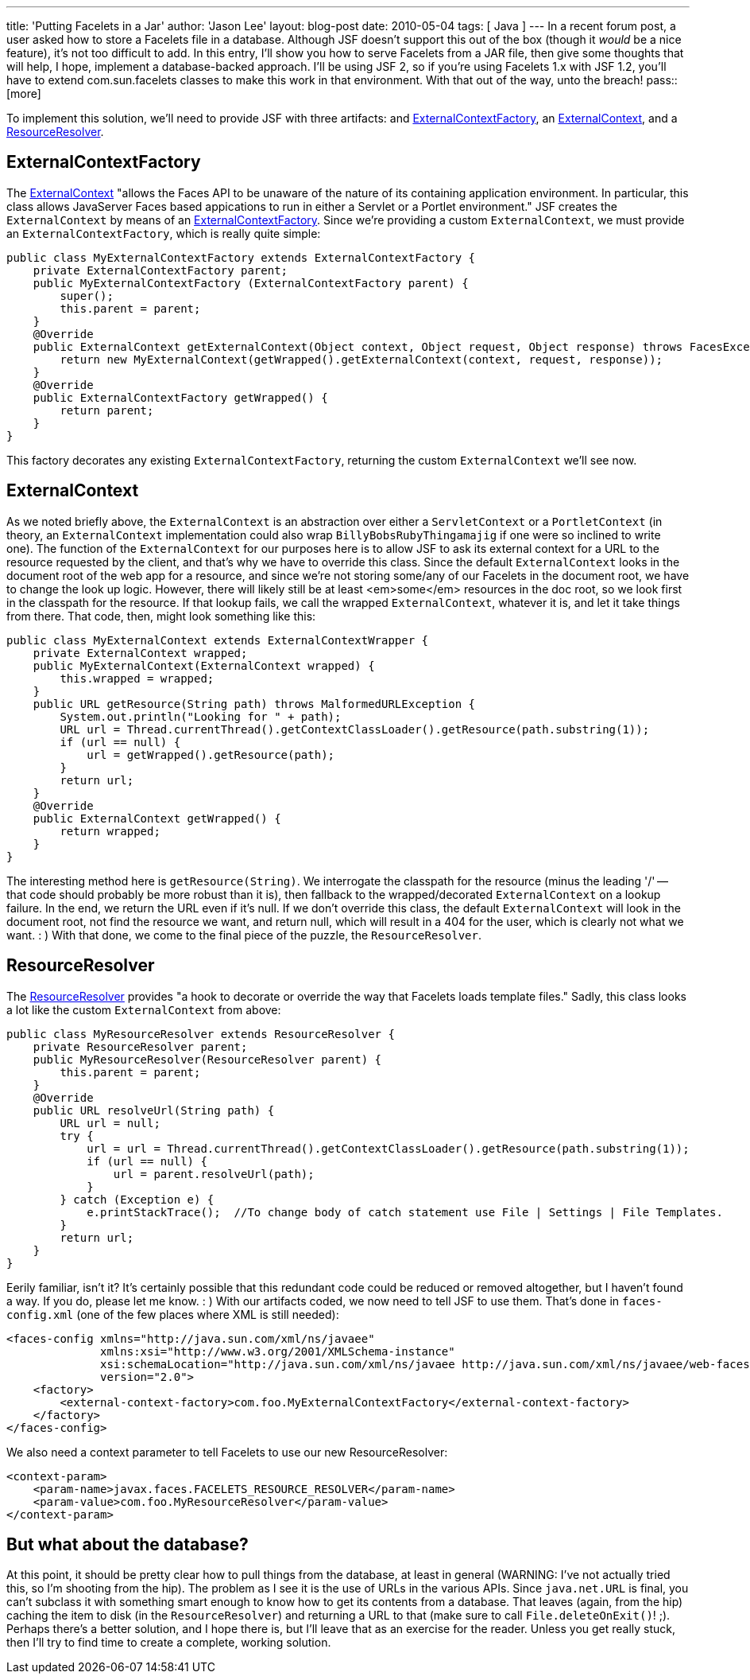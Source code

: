 ---
title: 'Putting Facelets in a Jar'
author: 'Jason Lee'
layout: blog-post
date: 2010-05-04
tags: [ Java ]
---
In a recent forum post, a user asked how to store a Facelets file in a database.  Although JSF doesn't support this out of the box (though it _would_ be a nice feature), it's not too difficult to add.  In this entry, I'll show you how to serve Facelets from a JAR file, then give some thoughts that will help, I hope, implement a database-backed approach.  I'll be using JSF 2, so if you're using Facelets 1.x with JSF 1.2, you'll have to extend com.sun.facelets classes to make this work in that environment.  With that out of the way, unto the breach!
pass::[more]

To implement this solution, we'll need to provide JSF with three artifacts: and <<ExternalContextFactory>>, an <<ExternalContext>>, and a <<ResourceResolver>>.

[[ExternalContextFactory]]
ExternalContextFactory
----------------------
The http://java.sun.com/javaee/javaserverfaces/2.0/docs/api/javax/faces/context/ExternalContext.html[ExternalContext] "allows the Faces API to be unaware of the nature of its containing application environment.  In particular, this class allows JavaServer Faces based appications to run in either a Servlet or a Portlet environment."  JSF creates the `ExternalContext` by means of an http://java.sun.com/javaee/javaserverfaces/2.0/docs/api/javax/faces/context/ExternalContextFactory.html[ExternalContextFactory].  Since we're providing a custom `ExternalContext`, we must provide an `ExternalContextFactory`, which is really quite simple:

[source,java]
-----
public class MyExternalContextFactory extends ExternalContextFactory {
    private ExternalContextFactory parent;
    public MyExternalContextFactory (ExternalContextFactory parent) {
        super();
        this.parent = parent;
    }
    @Override
    public ExternalContext getExternalContext(Object context, Object request, Object response) throws FacesException {
        return new MyExternalContext(getWrapped().getExternalContext(context, request, response));
    }
    @Override
    public ExternalContextFactory getWrapped() {
        return parent;
    }
}
-----

This factory decorates any existing `ExternalContextFactory`, returning the custom `ExternalContext` we'll see now.
[[ExternalContext]]
ExternalContext
---------------

As we noted briefly above, the `ExternalContext` is an abstraction over either a `ServletContext` or a `PortletContext` (in theory, an `ExternalContext` implementation could also wrap `BillyBobsRubyThingamajig` if one were so inclined to write one).  The function of the `ExternalContext` for our purposes here is to allow JSF to ask its external context for a URL to the resource requested by the client, and that's why we have to override this class.  Since the default `ExternalContext` looks in the document root of the web app for a resource, and since we're not storing some/any of our Facelets in the document root, we have to change the look up logic.  However, there will likely still be at least <em>some</em> resources in the doc root, so we look first in the classpath for the resource.  If that lookup fails, we call the wrapped `ExternalContext`, whatever it is, and let it take things from there.  That code, then, might look something like this:

[source,java]
-----
public class MyExternalContext extends ExternalContextWrapper {
    private ExternalContext wrapped;
    public MyExternalContext(ExternalContext wrapped) {
        this.wrapped = wrapped;
    }
    public URL getResource(String path) throws MalformedURLException {
        System.out.println("Looking for " + path);
        URL url = Thread.currentThread().getContextClassLoader().getResource(path.substring(1));
        if (url == null) {
            url = getWrapped().getResource(path);
        }
        return url;
    }
    @Override
    public ExternalContext getWrapped() {
        return wrapped;
    }
}
-----

The interesting method here is `getResource(String)`.  We interrogate the classpath for the resource (minus the leading '/' -- that code should probably be more robust than it is), then fallback to the wrapped/decorated `ExternalContext` on a lookup failure.  In the end, we return the URL even if it's null.  If we don't override this class, the default `ExternalContext` will look in the document root, not find the resource we want, and return null, which will result in a 404 for the user, which is clearly not what we want. : )
With that done, we come to the final piece of the puzzle, the `ResourceResolver`.

[[ResourceResolver]]
ResourceResolver
----------------
The http://java.sun.com/javaee/javaserverfaces/2.0/docs/api/javax/faces/view/facelets/ResourceResolver.html[ResourceResolver] provides "a hook to decorate or override the way that Facelets loads template files."  Sadly, this class looks a lot like the custom `ExternalContext` from above:

[source,java]
-----
public class MyResourceResolver extends ResourceResolver {
    private ResourceResolver parent;
    public MyResourceResolver(ResourceResolver parent) {
        this.parent = parent;
    }
    @Override
    public URL resolveUrl(String path) {
        URL url = null;
        try {
            url = url = Thread.currentThread().getContextClassLoader().getResource(path.substring(1));
            if (url == null) {
                url = parent.resolveUrl(path);
            }
        } catch (Exception e) {
            e.printStackTrace();  //To change body of catch statement use File | Settings | File Templates.
        }
        return url;
    }
}
-----

Eerily familiar, isn't it?  It's certainly possible that this redundant code could be reduced or removed altogether, but I haven't found a way.  If you do, please let me know. : )
With our artifacts coded, we now need to tell JSF to use them.  That's done in `faces-config.xml` (one of the few places where XML is still needed):

[source,xml]
-----
<faces-config xmlns="http://java.sun.com/xml/ns/javaee"
              xmlns:xsi="http://www.w3.org/2001/XMLSchema-instance"
              xsi:schemaLocation="http://java.sun.com/xml/ns/javaee http://java.sun.com/xml/ns/javaee/web-facesconfig_2_0.xsd"
              version="2.0">
    <factory>
        <external-context-factory>com.foo.MyExternalContextFactory</external-context-factory>
    </factory>
</faces-config>
-----

We also need a context parameter to tell Facelets to use our new ResourceResolver:

[source,xml]
-----
<context-param>
    <param-name>javax.faces.FACELETS_RESOURCE_RESOLVER</param-name>
    <param-value>com.foo.MyResourceResolver</param-value>
</context-param>
-----

But what about the database?
----------------------------
At this point, it should be pretty clear how to pull things from the database, at least in general (WARNING: I've not actually tried this, so I'm shooting from the hip).  The problem as I see it is the use of URLs in the various APIs.  Since `java.net.URL` is final, you can't subclass it with something smart enough to know how to get its contents from a database.  That leaves (again, from the hip) caching the item to disk (in the `ResourceResolver`) and returning a URL to that (make sure to call `File.deleteOnExit()`! ;).  Perhaps there's a better solution, and I hope there is, but I'll leave that as an exercise for the reader.  Unless you get really stuck, then I'll try to find time to create a complete, working solution.
